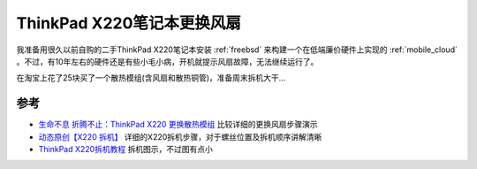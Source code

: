 .. _thinkpad_x220_replace_fan:

=============================
ThinkPad X220笔记本更换风扇
=============================

我准备用很久以前自购的二手ThinkPad X220笔记本安装 :ref:`freebsd` 来构建一个在低端廉价硬件上实现的 :ref:`mobile_cloud` 。不过，有10年左右的硬件还是有些小毛小病，开机就提示风扇故障，无法继续运行了。

在淘宝上花了25块买了一个散热模组(含风扇和散热铜管)，准备周末拆机大干...

参考
=======

- `生命不息 折腾不止：ThinkPad X220 更换散热模组 <https://post.smzdm.com/p/222438/p4/?sort_tab=hot/#comments>`_ 比较详细的更换风扇步骤演示
- `动态原创【X220 拆机】 <https://www.ibmbjb.com/forum.php?mod=viewthread&tid=345182>`_ 详细的X220拆机步骤，对于螺丝位置及拆机顺序讲解清晰
- `ThinkPad X220拆机教程 <https://www.xinxunwei.com/wxjs/bjbcjjc/12095014.html>`_ 拆机图示，不过图有点小
